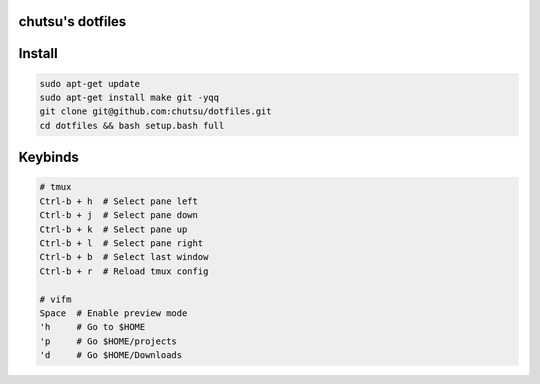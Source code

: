 chutsu's dotfiles
=================

.. image:: https://github.com/chutsu/dotfiles/actions/workflows/ci.yml/badge.svg
  :target: https://github.com/chutsu/dotfiles/actions/workflows/ci.yml

Install
=======

.. code-block::

  sudo apt-get update
  sudo apt-get install make git -yqq
  git clone git@github.com:chutsu/dotfiles.git
  cd dotfiles && bash setup.bash full

Keybinds
========

.. code-block::

  # tmux
  Ctrl-b + h  # Select pane left
  Ctrl-b + j  # Select pane down
  Ctrl-b + k  # Select pane up
  Ctrl-b + l  # Select pane right
  Ctrl-b + b  # Select last window
  Ctrl-b + r  # Reload tmux config

  # vifm
  Space  # Enable preview mode
  'h     # Go to $HOME
  'p     # Go $HOME/projects
  'd     # Go $HOME/Downloads

